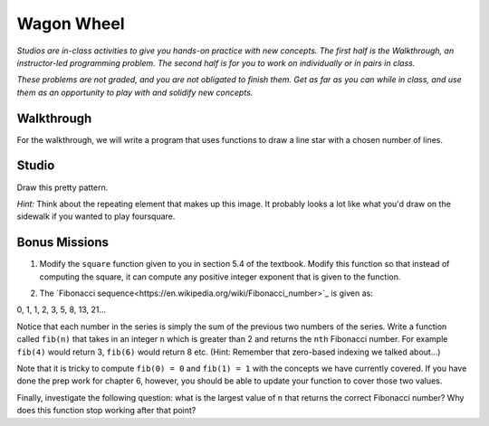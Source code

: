 Wagon Wheel
===========

*Studios are in-class activities to give you hands-on practice with new concepts. The first half is the Walkthrough, an instructor-led programming problem. The second half is for you to work on individually or in pairs in class.*

*These problems are not graded, and you are not obligated to finish them. Get as far as you can while in class, and use them as an opportunity to play with and solidify new concepts.*

Walkthrough
-----------

For the walkthrough, we will write a program that uses functions to draw a line star with a chosen number of lines.

.. activecode:: wagon_wheel_walkthrough

    import turtle

    def draw_line(length, angle):
        mike = turtle.Turtle()
        mike.left(angle)
        mike.forward(length / 2)
        mike.forward(-length)
        mike.forward(length / 2)

    def star(lines):
        for angle in range(0, 180, int(180/lines)):
            draw_line(200, angle)

    star(10)

Studio
------

Draw this pretty pattern.

.. image:: Figures/tess08.png


*Hint:* Think about the repeating element that makes up this image. It probably looks a lot like what you'd draw on the sidewalk if you wanted to play foursquare.

.. image:: Figures/foursquare.png

.. activecode:: wagon_wheel_studio

Bonus Missions
--------------

1. Modify the ``square`` function given to you in section 5.4 of the textbook. Modify this function so that instead of computing the square, it can compute any positive integer exponent that is given to the function.

.. activecode:: wagon_wheel_studio_bm1

2. The `Fibonacci sequence<https://en.wikipedia.org/wiki/Fibonacci_number>`_ is given as:

0, 1, 1, 2, 3, 5, 8, 13, 21...

Notice that each number in the series is simply the sum of the previous two numbers of the series. Write a function called ``fib(n)`` that takes in an integer ``n`` which is greater than 2 and returns the ``nth`` Fibonacci number. For example ``fib(4)`` would return 3, ``fib(6)`` would return 8 etc. (Hint: Remember that zero-based indexing we talked about...)

Note that it is tricky to compute ``fib(0) = 0`` and ``fib(1) = 1`` with the concepts we have currently covered. If you have done the prep work for chapter 6, however, you should be able to update your function to cover those two values.

Finally, investigate the following question: what is the largest value of ``n`` that returns the correct Fibonacci number? Why does this function stop working after that point?

.. activecode:: wagon_wheel_studio_bm2

